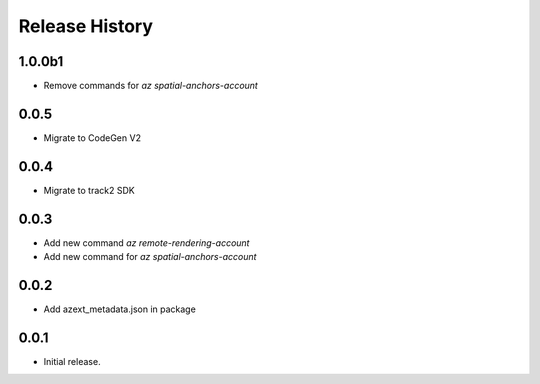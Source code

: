 .. :changelog:

Release History
===============

1.0.0b1
++++++
* Remove commands for `az spatial-anchors-account`

0.0.5
++++++
* Migrate to CodeGen V2

0.0.4
++++++
* Migrate to track2 SDK

0.0.3
++++++
* Add new command `az remote-rendering-account`
* Add new command for `az spatial-anchors-account`

0.0.2
++++++
* Add azext_metadata.json in package

0.0.1
++++++
* Initial release.
